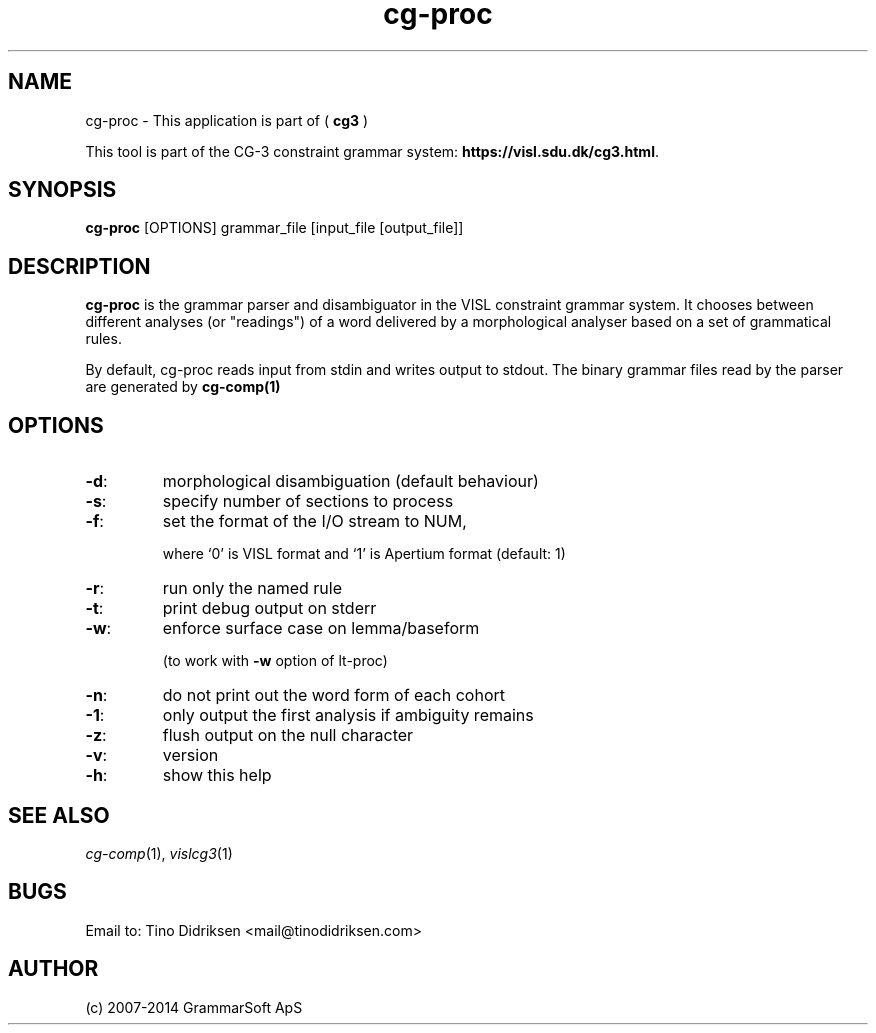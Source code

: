 .TH cg-proc 1 2014-05-07 "" ""
.SH NAME
cg-proc \- This application is part of (
.B cg3
)
.PP
This tool is part of the CG-3
constraint grammar system: \fBhttps://visl.sdu.dk/cg3.html\fR.
.SH SYNOPSIS
.B cg-proc
[OPTIONS] grammar_file [input_file [output_file]]
.SH DESCRIPTION
.BR cg-proc
is the grammar parser and disambiguator in the VISL
constraint grammar system. It chooses between different analyses
(or "readings") of a word delivered by a morphological analyser
based on a set of grammatical rules.
.PP
By default, cg-proc reads input from stdin and writes output
to stdout. The binary grammar files read by the parser are generated
by \fBcg\-comp(1)\fR
.RE
.SH OPTIONS
.TP
\fB\-d\fR:
morphological disambiguation (default behaviour)
.TP
\fB\-s\fR:
specify number of sections to process
.TP
\fB\-f\fR:
set the format of the I/O stream to NUM,
.IP
where `0' is VISL format and `1' is
Apertium format (default: 1)
.TP
\fB\-r\fR:
run only the named rule
.TP
\fB\-t\fR:
print debug output on stderr
.TP
\fB\-w\fR:
enforce surface case on lemma/baseform
.IP
(to work with \fB\-w\fR option of lt\-proc)
.TP
\fB\-n\fR:
do not print out the word form of each cohort
.TP
\fB\-1\fR:
only output the first analysis if ambiguity remains
.TP
\fB\-z\fR:
flush output on the null character
.TP
\fB\-v\fR:
version
.TP
\fB\-h\fR:
show this help
.RS
.SH SEE ALSO
.I cg-comp\fR(1),
.I vislcg3\fR(1)
.SH BUGS
Email to: Tino Didriksen <mail@tinodidriksen.com>
.SH AUTHOR
(c) 2007-2014 GrammarSoft ApS

